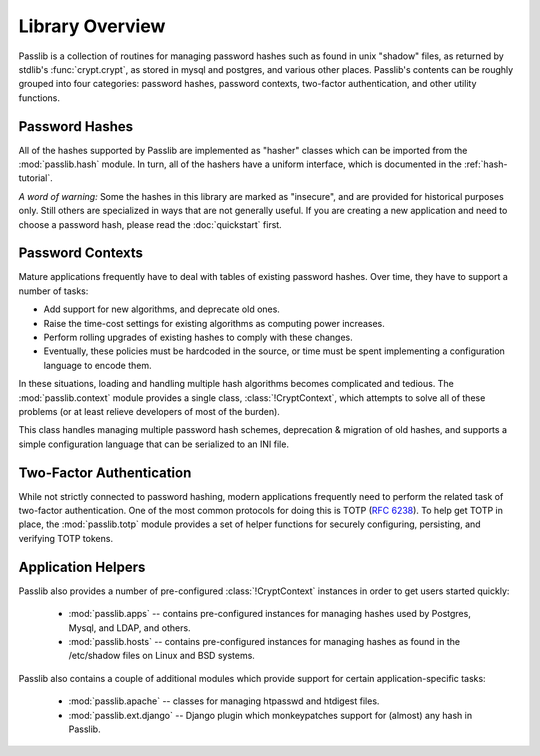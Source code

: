 ================
Library Overview
================

Passlib is a collection of routines for managing password hashes
such as found in unix "shadow" files, as returned by stdlib's :func:`crypt.crypt`,
as stored in mysql and postgres, and various other places.
Passlib's contents can be roughly grouped into four categories:
password hashes, password contexts, two-factor authentication,
and other utility functions.

Password Hashes
===============
All of the hashes supported by Passlib are implemented
as "hasher" classes which can be imported from the :mod:`passlib.hash` module.
In turn, all of the hashers have a uniform interface,
which is documented in the :ref:`hash-tutorial`.

*A word of warning:* Some the hashes in this library are marked as "insecure",
and are provided for historical purposes only.  Still others are specialized in ways that are not generally useful.
If you are creating a new application and need to choose a password hash,
please read the :doc:`quickstart` first.

.. rst-class:: float-center

.. seealso::

    - :ref:`hash-tutorial` -- walkthrough of using a hasher class.
    - :doc:`quickstart` -- if you need to choose a hash.
    - :mod:`passlib.ifc` -- PasswordHash API reference
    - :mod:`passlib.hash` -- list of all hashes in Passlib.

Password Contexts
=================
Mature applications frequently have to deal with tables of existing password hashes.
Over time, they have to support a number of tasks:

* Add support for new algorithms, and deprecate old ones.
* Raise the time-cost settings for existing algorithms as computing power increases.
* Perform rolling upgrades of existing hashes to comply with these changes.
* Eventually, these policies must be hardcoded in the source,
  or time must be spent implementing a configuration language to encode them.

In these situations, loading and handling multiple hash algorithms becomes
complicated and tedious. The :mod:`passlib.context` module provides a single class,
:class:`!CryptContext`, which attempts to solve all of these problems
(or at least relieve developers of most of the burden).

This class handles managing multiple password hash schemes,
deprecation & migration of old hashes, and supports a simple configuration
language that can be serialized to an INI file.

.. rst-class:: float-center

.. seealso::

    * :ref:`context-tutorial` -- walkthrough of the CryptContext class
    * :mod:`passlib.context` -- API reference

Two-Factor Authentication
=========================
While not strictly connected to password hashing, modern applications frequently
need to perform the related task of two-factor authentication.  One of the most
common protocols for doing this is TOTP (:rfc:`6238`).
To help get TOTP in place, the :mod:`passlib.totp` module provides a set of helper functions
for securely configuring, persisting, and verifying TOTP tokens.

.. rst-class:: float-center

.. seealso::

    * :ref:`TOTP tutorial <totp-tutorial>` -- walkthrough of setting up TOTP integration
    * :mod:`passlib.totp` -- API reference

Application Helpers
===================
Passlib also provides a number of pre-configured :class:`!CryptContext` instances
in order to get users started quickly:

    * :mod:`passlib.apps` -- contains pre-configured
      instances for managing hashes used by Postgres, Mysql, and LDAP, and others.

    * :mod:`passlib.hosts` -- contains pre-configured
      instances for managing hashes as found in the /etc/shadow files
      on Linux and BSD systems.

Passlib also contains a couple of additional modules which provide
support for certain application-specific tasks:

    * :mod:`passlib.apache` -- classes for managing htpasswd and htdigest files.

    * :mod:`passlib.ext.django` -- Django plugin which monkeypatches support for (almost) any hash in Passlib.
